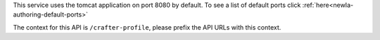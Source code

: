 
This service uses the tomcat application on port 8080 by default.  To see a list of default ports click :ref:`here<newIa-authoring-default-ports>`

The context for this API is ``/crafter-profile``, please prefix the API URLs with this context.
